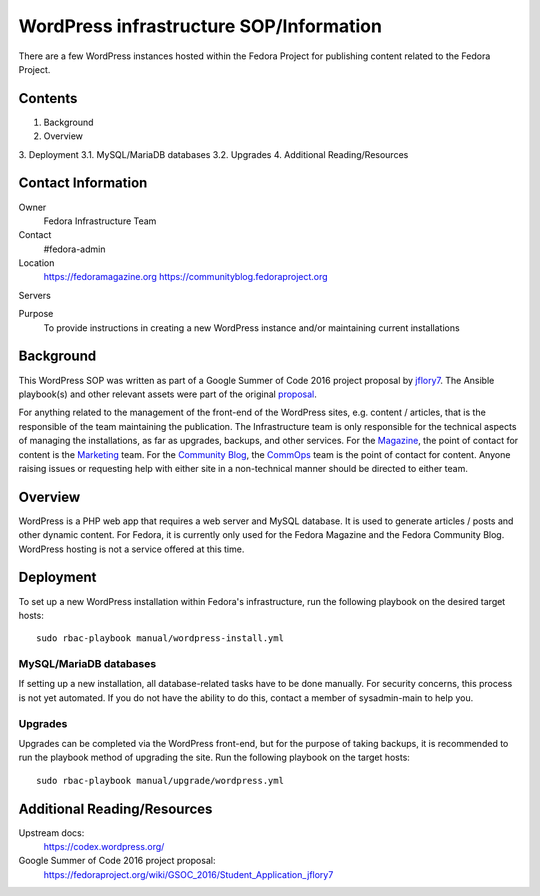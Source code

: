 .. title: WordPress infrastructure SOP/Information
.. slug: wordpress
.. date: 2016-07-08
.. taxonomy: Contributors/Infrastructure

========================================
WordPress infrastructure SOP/Information
========================================

There are a few WordPress instances hosted within the Fedora Project for
publishing content related to the Fedora Project.

Contents
========

1. Background
2. Overview
3. Deployment
3.1. MySQL/MariaDB databases
3.2. Upgrades
4. Additional Reading/Resources

Contact Information
===================

Owner
	 Fedora Infrastructure Team
Contact
	 #fedora-admin
Location
	https://fedoramagazine.org
	https://communityblog.fedoraproject.org
Servers
	 
Purpose
   	To provide instructions in creating a new WordPress instance and/or
   	maintaining current installations 

Background
==========

This WordPress SOP was written as part of a Google Summer of Code 2016 project
proposal by jflory7_. The Ansible playbook(s) and other relevant assets were
part of the original proposal_.

For anything related to the management of the front-end of the WordPress sites,
e.g. content / articles, that is the responsible of the team maintaining the
publication. The Infrastructure team is only responsible for the technical
aspects of managing the installations, as far as upgrades, backups, and other
services. For the Magazine_, the point of contact for content is the Marketing_
team. For the `Community Blog`_, the CommOps_ team is the point of contact for
content. Anyone raising issues or requesting help with either site in a
non-technical manner should be directed to either team.

.. _jflory7: https://fedoraproject.org/wiki/User:Jflory7
.. _proposal: https://fedoraproject.org/wiki/GSOC_2016/Student_Application_jflory7
.. _Magazine: https://fedoramagazine.org/
.. _Marketing: https://fedoraproject.org/wiki/Marketing
.. _Community Blog: https://communityblog.fedoraproject.org/
.. _CommOps: https://fedoraproject.org/wiki/CommOps

Overview
========

WordPress is a PHP web app that requires a web server and MySQL database. It is
used to generate articles / posts and other dynamic content. For Fedora, it is
currently only used for the Fedora Magazine and the Fedora Community Blog.
WordPress hosting is not a service offered at this time.

Deployment
==========

To set up a new WordPress installation within Fedora's infrastructure, run the
following playbook on the desired target hosts::

    sudo rbac-playbook manual/wordpress-install.yml

MySQL/MariaDB databases
-----------------------

If setting up a new installation, all database-related tasks have to be done
manually. For security concerns, this process is not yet automated. If you do
not have the ability to do this, contact a member of sysadmin-main to help you.

Upgrades
--------

Upgrades can be completed via the WordPress front-end, but for the purpose of
taking backups, it is recommended to run the playbook method of upgrading the
site. Run the following playbook on the target hosts::

    sudo rbac-playbook manual/upgrade/wordpress.yml

Additional Reading/Resources
============================

Upstream docs: 
  https://codex.wordpress.org/

Google Summer of Code 2016 project proposal:
  https://fedoraproject.org/wiki/GSOC_2016/Student_Application_jflory7
